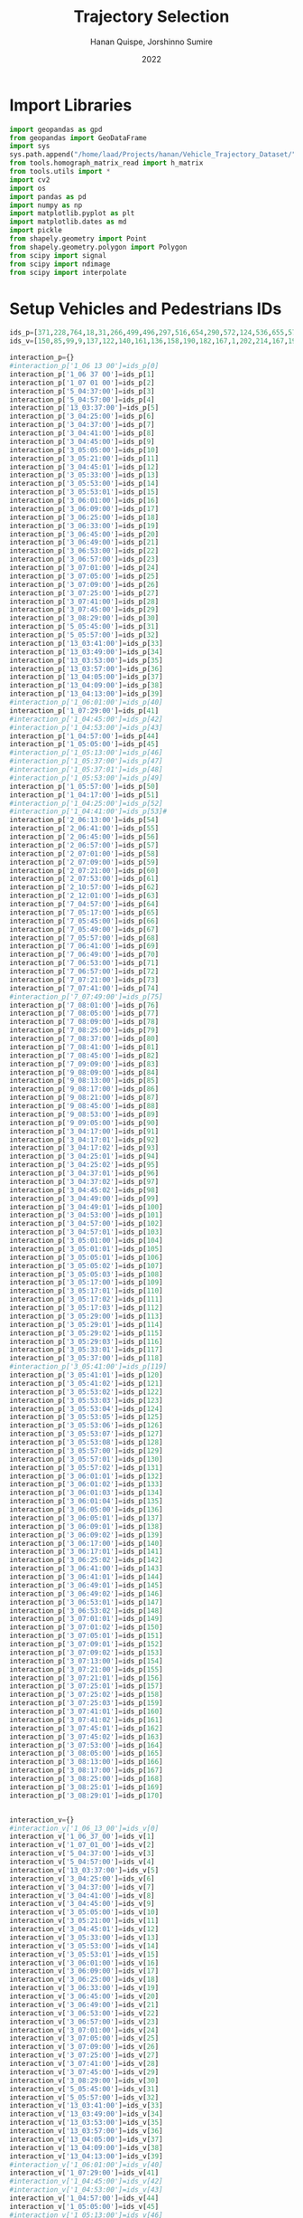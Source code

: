 #+TITLE: Trajectory Selection
#+AUTHOR: Hanan Quispe, Jorshinno Sumire
#+DATE: 2022
#+options: toc:nil
#+property: header-args :tangle ./trajectory_selection.py

* Import Libraries
#+begin_src python :session traj :results silent
  import geopandas as gpd
  from geopandas import GeoDataFrame
  import sys
  sys.path.append("/home/laad/Projects/hanan/Vehicle_Trajectory_Dataset/")
  from tools.homograph_matrix_read import h_matrix
  from tools.utils import *
  import cv2
  import os
  import pandas as pd
  import numpy as np
  import matplotlib.pyplot as plt
  import matplotlib.dates as md
  import pickle
  from shapely.geometry import Point
  from shapely.geometry.polygon import Polygon
  from scipy import signal
  from scipy import ndimage
  from scipy import interpolate
#+end_src

* Setup Vehicles and Pedestrians IDs
#+begin_src python :session traj :results silent
  ids_p=[371,228,764,18,31,266,499,496,297,516,654,290,572,124,536,655,576,609,290,310,203,577,474,542,641,551,474,705,619,603,123,2,1,162,11,26,30,174,3,17,472,149,2,329,519,395,152,216,45,325,3,4,241,280,207,345,167,183,458,284,399,408,332,231,185,73,52,158,72,146,129,256,80,206,1,173,186,263,270,117,134,220,81,61,308,209,144,222,108,146,100,507,595,357,6,430,294,496,620,531,500,551,497,521,325,490,613,504,650,272,765,713,742,363,300,363,448,117,653,154,773,584,371,77,592,590,655,706,611,624,775,654,272,344,652,699,456,481,368,692,446,510,553,264,400,577,567,430,568,448,459,679,469,508,499,659,769,145,565,716,519,564,531,391,194,408,614,464,290,425,443]
  ids_v=[150,85,99,9,137,122,140,161,136,158,190,182,167,1,202,214,167,195,206,199,143,171,177,104,178,186,185,212,202,168,39,98,106,139,1,79,32,104,29,26,194,11,139,178,92,171,132,147,37,178,95,24,123,142,158,213,205,182,250,269,241,56,42,198,127,105,54,59,45,120,92,169,78,102,18,157,89,150,151,72,192,129,131,100,203,120,115,125,98,118,94,130,131,123,110,134,140,161,172,139,143,227,212,227,180,210,177,159,190,92,184,184,184,175,168,176,180,1,160,154,156,138,181,129,209,209,214,215,218,241,265,241,96,135,167,174,185,185,183,201,205,221,228,132,198,171,183,177,194,143,147,221,185,196,161,201,215,88,212,227,208,218,168,138,129,273,136,192,116,107,94]

  interaction_p={}
  #interaction_p['1_06 13 00']=ids_p[0]
  interaction_p['1_06 37 00']=ids_p[1]
  interaction_p['1_07 01 00']=ids_p[2]
  interaction_p['5_04:37:00']=ids_p[3]
  interaction_p['5_04:57:00']=ids_p[4]
  interaction_p['13_03:37:00']=ids_p[5]
  interaction_p['3_04:25:00']=ids_p[6]
  interaction_p['3_04:37:00']=ids_p[7]
  interaction_p['3_04:41:00']=ids_p[8]
  interaction_p['3_04:45:00']=ids_p[9]
  interaction_p['3_05:05:00']=ids_p[10]
  interaction_p['3_05:21:00']=ids_p[11]
  interaction_p['3_04:45:01']=ids_p[12]
  interaction_p['3_05:33:00']=ids_p[13]
  interaction_p['3_05:53:00']=ids_p[14]
  interaction_p['3_05:53:01']=ids_p[15]
  interaction_p['3_06:01:00']=ids_p[16]
  interaction_p['3_06:09:00']=ids_p[17]
  interaction_p['3_06:25:00']=ids_p[18]
  interaction_p['3_06:33:00']=ids_p[19]
  interaction_p['3_06:45:00']=ids_p[20]
  interaction_p['3_06:49:00']=ids_p[21]
  interaction_p['3_06:53:00']=ids_p[22]
  interaction_p['3_06:57:00']=ids_p[23]
  interaction_p['3_07:01:00']=ids_p[24]
  interaction_p['3_07:05:00']=ids_p[25]
  interaction_p['3_07:09:00']=ids_p[26]
  interaction_p['3_07:25:00']=ids_p[27]
  interaction_p['3_07:41:00']=ids_p[28]
  interaction_p['3_07:45:00']=ids_p[29]
  interaction_p['3_08:29:00']=ids_p[30]
  interaction_p['5_05:45:00']=ids_p[31]
  interaction_p['5_05:57:00']=ids_p[32]
  interaction_p['13_03:41:00']=ids_p[33]
  interaction_p['13_03:49:00']=ids_p[34]
  interaction_p['13_03:53:00']=ids_p[35]
  interaction_p['13_03:57:00']=ids_p[36]
  interaction_p['13_04:05:00']=ids_p[37]
  interaction_p['13_04:09:00']=ids_p[38]
  interaction_p['13_04:13:00']=ids_p[39]
  #interaction_p['1_06:01:00']=ids_p[40]
  interaction_p['1_07:29:00']=ids_p[41]
  #interaction_p['1_04:45:00']=ids_p[42]
  #interaction_p['1_04:53:00']=ids_p[43]
  interaction_p['1_04:57:00']=ids_p[44]
  interaction_p['1_05:05:00']=ids_p[45]
  #interaction_p['1_05:13:00']=ids_p[46]
  #interaction_p['1_05:37:00']=ids_p[47]
  #interaction_p['1_05:37:01']=ids_p[48]
  #interaction_p['1_05:53:00']=ids_p[49]
  interaction_p['1_05:57:00']=ids_p[50]
  interaction_p['1_04:17:00']=ids_p[51]
  #interaction_p['1_04:25:00']=ids_p[52]
  #interaction_p['1_04:41:00']=ids_p[53]#
  interaction_p['2_06:13:00']=ids_p[54]
  interaction_p['2_06:41:00']=ids_p[55]
  interaction_p['2_06:45:00']=ids_p[56]
  interaction_p['2_06:57:00']=ids_p[57]
  interaction_p['2_07:01:00']=ids_p[58]
  interaction_p['2_07:09:00']=ids_p[59]
  interaction_p['2_07:21:00']=ids_p[60]
  interaction_p['2_07:53:00']=ids_p[61]
  interaction_p['2_10:57:00']=ids_p[62]
  interaction_p['2_12:01:00']=ids_p[63]
  interaction_p['7_04:57:00']=ids_p[64]
  interaction_p['7_05:17:00']=ids_p[65]
  interaction_p['7_05:45:00']=ids_p[66]
  interaction_p['7_05:49:00']=ids_p[67]
  interaction_p['7_05:57:00']=ids_p[68]
  interaction_p['7_06:41:00']=ids_p[69]
  interaction_p['7_06:49:00']=ids_p[70]
  interaction_p['7_06:53:00']=ids_p[71]
  interaction_p['7_06:57:00']=ids_p[72]
  interaction_p['7_07:21:00']=ids_p[73]
  interaction_p['7_07:41:00']=ids_p[74]
  #interaction_p['7_07:49:00']=ids_p[75]
  interaction_p['7_08:01:00']=ids_p[76]
  interaction_p['7_08:05:00']=ids_p[77]
  interaction_p['7_08:09:00']=ids_p[78]
  interaction_p['7_08:25:00']=ids_p[79]
  interaction_p['7_08:37:00']=ids_p[80]
  interaction_p['7_08:41:00']=ids_p[81]
  interaction_p['7_08:45:00']=ids_p[82]
  interaction_p['7_09:09:00']=ids_p[83]
  interaction_p['9_08:09:00']=ids_p[84]
  interaction_p['9_08:13:00']=ids_p[85]
  interaction_p['9_08:17:00']=ids_p[86]
  interaction_p['9_08:21:00']=ids_p[87]
  interaction_p['9_08:45:00']=ids_p[88]
  interaction_p['9_08:53:00']=ids_p[89]
  interaction_p['9_09:05:00']=ids_p[90]
  interaction_p['3_04:17:00']=ids_p[91]
  interaction_p['3_04:17:01']=ids_p[92]
  interaction_p['3_04:17:02']=ids_p[93]
  interaction_p['3_04:25:01']=ids_p[94]
  interaction_p['3_04:25:02']=ids_p[95]
  interaction_p['3_04:37:01']=ids_p[96]
  interaction_p['3_04:37:02']=ids_p[97]
  interaction_p['3_04:45:02']=ids_p[98]
  interaction_p['3_04:49:00']=ids_p[99]
  interaction_p['3_04:49:01']=ids_p[100]
  interaction_p['3_04:53:00']=ids_p[101]
  interaction_p['3_04:57:00']=ids_p[102]
  interaction_p['3_04:57:01']=ids_p[103]
  interaction_p['3_05:01:00']=ids_p[104]
  interaction_p['3_05:01:01']=ids_p[105]
  interaction_p['3_05:05:01']=ids_p[106]
  interaction_p['3_05:05:02']=ids_p[107]
  interaction_p['3_05:05:03']=ids_p[108]
  interaction_p['3_05:17:00']=ids_p[109]
  interaction_p['3_05:17:01']=ids_p[110]
  interaction_p['3_05:17:02']=ids_p[111]
  interaction_p['3_05:17:03']=ids_p[112]
  interaction_p['3_05:29:00']=ids_p[113]
  interaction_p['3_05:29:01']=ids_p[114]
  interaction_p['3_05:29:02']=ids_p[115]
  interaction_p['3_05:29:03']=ids_p[116]
  interaction_p['3_05:33:01']=ids_p[117]
  interaction_p['3_05:37:00']=ids_p[118]
  #interaction_p['3_05:41:00']=ids_p[119]
  interaction_p['3_05:41:01']=ids_p[120]
  interaction_p['3_05:41:02']=ids_p[121]
  interaction_p['3_05:53:02']=ids_p[122]
  interaction_p['3_05:53:03']=ids_p[123]
  interaction_p['3_05:53:04']=ids_p[124]
  interaction_p['3_05:53:05']=ids_p[125]
  interaction_p['3_05:53:06']=ids_p[126]
  interaction_p['3_05:53:07']=ids_p[127]
  interaction_p['3_05:53:08']=ids_p[128]
  interaction_p['3_05:57:00']=ids_p[129]
  interaction_p['3_05:57:01']=ids_p[130]
  interaction_p['3_05:57:02']=ids_p[131]
  interaction_p['3_06:01:01']=ids_p[132]
  interaction_p['3_06:01:02']=ids_p[133]
  interaction_p['3_06:01:03']=ids_p[134]
  interaction_p['3_06:01:04']=ids_p[135]
  interaction_p['3_06:05:00']=ids_p[136]
  interaction_p['3_06:05:01']=ids_p[137]
  interaction_p['3_06:09:01']=ids_p[138]
  interaction_p['3_06:09:02']=ids_p[139]
  interaction_p['3_06:17:00']=ids_p[140]
  interaction_p['3_06:17:01']=ids_p[141]
  interaction_p['3_06:25:02']=ids_p[142]
  interaction_p['3_06:41:00']=ids_p[143]
  interaction_p['3_06:41:01']=ids_p[144]
  interaction_p['3_06:49:01']=ids_p[145]
  interaction_p['3_06:49:02']=ids_p[146]
  interaction_p['3_06:53:01']=ids_p[147]
  interaction_p['3_06:53:02']=ids_p[148]
  interaction_p['3_07:01:01']=ids_p[149]
  interaction_p['3_07:01:02']=ids_p[150]
  interaction_p['3_07:05:01']=ids_p[151]
  interaction_p['3_07:09:01']=ids_p[152]
  interaction_p['3_07:09:02']=ids_p[153]
  interaction_p['3_07:13:00']=ids_p[154]
  interaction_p['3_07:21:00']=ids_p[155]
  interaction_p['3_07:21:01']=ids_p[156]
  interaction_p['3_07:25:01']=ids_p[157]
  interaction_p['3_07:25:02']=ids_p[158]
  interaction_p['3_07:25:03']=ids_p[159]
  interaction_p['3_07:41:01']=ids_p[160]
  interaction_p['3_07:41:02']=ids_p[161]
  interaction_p['3_07:45:01']=ids_p[162]
  interaction_p['3_07:45:02']=ids_p[163]
  interaction_p['3_07:53:00']=ids_p[164]
  interaction_p['3_08:05:00']=ids_p[165]
  interaction_p['3_08:13:00']=ids_p[166]
  interaction_p['3_08:17:00']=ids_p[167]
  interaction_p['3_08:25:00']=ids_p[168]
  interaction_p['3_08:25:01']=ids_p[169]
  interaction_p['3_08:29:01']=ids_p[170]


  interaction_v={}
  #interaction_v['1_06_13_00']=ids_v[0]
  interaction_v['1_06_37_00']=ids_v[1]
  interaction_v['1_07_01_00']=ids_v[2]
  interaction_v['5_04:37:00']=ids_v[3]
  interaction_v['5_04:57:00']=ids_v[4]
  interaction_v['13_03:37:00']=ids_v[5]
  interaction_v['3_04:25:00']=ids_v[6]
  interaction_v['3_04:37:00']=ids_v[7]
  interaction_v['3_04:41:00']=ids_v[8]
  interaction_v['3_04:45:00']=ids_v[9]
  interaction_v['3_05:05:00']=ids_v[10]
  interaction_v['3_05:21:00']=ids_v[11]
  interaction_v['3_04:45:01']=ids_v[12]
  interaction_v['3_05:33:00']=ids_v[13]
  interaction_v['3_05:53:00']=ids_v[14]
  interaction_v['3_05:53:01']=ids_v[15]
  interaction_v['3_06:01:00']=ids_v[16]
  interaction_v['3_06:09:00']=ids_v[17]
  interaction_v['3_06:25:00']=ids_v[18]
  interaction_v['3_06:33:00']=ids_v[19]
  interaction_v['3_06:45:00']=ids_v[20]
  interaction_v['3_06:49:00']=ids_v[21]
  interaction_v['3_06:53:00']=ids_v[22]
  interaction_v['3_06:57:00']=ids_v[23]
  interaction_v['3_07:01:00']=ids_v[24]
  interaction_v['3_07:05:00']=ids_v[25]
  interaction_v['3_07:09:00']=ids_v[26]
  interaction_v['3_07:25:00']=ids_v[27]
  interaction_v['3_07:41:00']=ids_v[28]
  interaction_v['3_07:45:00']=ids_v[29]
  interaction_v['3_08:29:00']=ids_v[30]
  interaction_v['5_05:45:00']=ids_v[31]
  interaction_v['5_05:57:00']=ids_v[32]
  interaction_v['13_03:41:00']=ids_v[33]
  interaction_v['13_03:49:00']=ids_v[34]
  interaction_v['13_03:53:00']=ids_v[35]
  interaction_v['13_03:57:00']=ids_v[36]
  interaction_v['13_04:05:00']=ids_v[37]
  interaction_v['13_04:09:00']=ids_v[38]
  interaction_v['13_04:13:00']=ids_v[39]
  #interaction_v['1_06:01:00']=ids_v[40]
  interaction_v['1_07:29:00']=ids_v[41]
  #interaction_v['1_04:45:00']=ids_v[42]
  #interaction_v['1_04:53:00']=ids_v[43]
  interaction_v['1_04:57:00']=ids_v[44]
  interaction_v['1_05:05:00']=ids_v[45]
  #interaction_v['1_05:13:00']=ids_v[46]
  #interaction_v['1_05:37:00']=ids_v[47]
  #interaction_v['1_05:37:01']=ids_v[48]
  #interaction_v['1_05:53:00']=ids_v[49]
  interaction_v['1_05:57:00']=ids_v[50]
  interaction_v['1_04:17:00']=ids_v[51]
  #interaction_v['1_04:25:00']=ids_v[52]
  #interaction_v['1_04:41:00']=ids_v[53]
  interaction_v['2_06:13:00']=ids_v[54]
  interaction_v['2_06:41:00']=ids_v[55]
  interaction_v['2_06:45:00']=ids_v[56]
  interaction_v['2_06:57:00']=ids_v[57]
  interaction_v['2_07:01:00']=ids_v[58]
  interaction_v['2_07:09:00']=ids_v[59]
  interaction_v['2_07:21:00']=ids_v[60]
  interaction_v['2_07:53:00']=ids_v[61]
  interaction_v['2_10:57:00']=ids_v[62]
  interaction_v['2_12:01:00']=ids_v[63]
  interaction_v['7_04:57:00']=ids_v[64]
  interaction_v['7_05:17:00']=ids_v[65]
  interaction_v['7_05:45:00']=ids_v[66]
  interaction_v['7_05:49:00']=ids_v[67]
  interaction_v['7_05:57:00']=ids_v[68]
  interaction_v['7_06:41:00']=ids_v[69]
  interaction_v['7_06:49:00']=ids_v[70]
  interaction_v['7_06:53:00']=ids_v[71]
  interaction_v['7_06:57:00']=ids_v[72]
  interaction_v['7_07:21:00']=ids_v[73]
  interaction_v['7_07:41:00']=ids_v[74]
  #interaction_v['7_07:49:00']=ids_v[75]
  interaction_v['7_08:01:00']=ids_v[76]
  interaction_v['7_08:05:00']=ids_v[77]
  interaction_v['7_08:09:00']=ids_v[78]
  interaction_v['7_08:25:00']=ids_v[79]
  interaction_v['7_08:37:00']=ids_v[80]
  interaction_v['7_08:41:00']=ids_v[81]
  interaction_v['7_08:45:00']=ids_v[82]
  interaction_v['7_09:09:00']=ids_v[83]
  interaction_v['9_08:09:00']=ids_v[84]
  interaction_v['9_08:13:00']=ids_v[85]
  interaction_v['9_08:17:00']=ids_v[86]
  interaction_v['9_08:21:00']=ids_v[87]
  interaction_v['9_08:45:00']=ids_v[88]
  interaction_v['9_08:53:00']=ids_v[89]
  interaction_v['9_09:05:00']=ids_v[90]
  interaction_v['3_04:17:00']=ids_v[91]
  interaction_v['3_04:17:01']=ids_v[92]
  interaction_v['3_04:17:02']=ids_v[93]
  interaction_v['3_04:25:01']=ids_v[94]
  interaction_v['3_04:25:02']=ids_v[95]
  interaction_v['3_04:37:01']=ids_v[96]
  interaction_v['3_04:37:02']=ids_v[97]
  interaction_v['3_04:45:02']=ids_v[98]
  interaction_v['3_04:49:00']=ids_v[99]
  interaction_v['3_04:49:01']=ids_v[100]
  interaction_v['3_04:53:00']=ids_v[101]
  interaction_v['3_04:57:00']=ids_v[102]
  interaction_v['3_04:57:01']=ids_v[103]
  interaction_v['3_05:01:00']=ids_v[104]
  interaction_v['3_05:01:01']=ids_v[105]
  interaction_v['3_05:05:01']=ids_v[106]
  interaction_v['3_05:05:02']=ids_v[107]
  interaction_v['3_05:05:03']=ids_v[108]
  interaction_v['3_05:17:00']=ids_v[109]
  interaction_v['3_05:17:01']=ids_v[110]
  interaction_v['3_05:17:02']=ids_v[111]
  interaction_v['3_05:17:03']=ids_v[112]
  interaction_v['3_05:29:00']=ids_v[113]
  interaction_v['3_05:29:01']=ids_v[114]
  interaction_v['3_05:29:02']=ids_v[115]
  interaction_v['3_05:29:03']=ids_v[116]
  interaction_v['3_05:33:01']=ids_v[117]
  interaction_v['3_05:37:00']=ids_v[118]
  #interaction_v['3_05:41:00']=ids_v[119]
  interaction_v['3_05:41:01']=ids_v[120]
  interaction_v['3_05:41:02']=ids_v[121]
  interaction_v['3_05:53:02']=ids_v[122]
  interaction_v['3_05:53:03']=ids_v[123]
  interaction_v['3_05:53:04']=ids_v[124]
  interaction_v['3_05:53:05']=ids_v[125]
  interaction_v['3_05:53:06']=ids_v[126]
  interaction_v['3_05:53:07']=ids_v[127]
  interaction_v['3_05:53:08']=ids_v[128]
  interaction_v['3_05:57:00']=ids_v[129]
  interaction_v['3_05:57:01']=ids_v[130]
  interaction_v['3_05:57:02']=ids_v[131]
  interaction_v['3_06:01:01']=ids_v[132]
  interaction_v['3_06:01:02']=ids_v[133]
  interaction_v['3_06:01:03']=ids_v[134]
  interaction_v['3_06:01:04']=ids_v[135]
  interaction_v['3_06:05:00']=ids_v[136]
  interaction_v['3_06:05:01']=ids_v[137]
  interaction_v['3_06:09:01']=ids_v[138]
  interaction_v['3_06:09:02']=ids_v[139]
  interaction_v['3_06:17:00']=ids_v[140]
  interaction_v['3_06:17:01']=ids_v[141]
  interaction_v['3_06:25:02']=ids_v[142]
  interaction_v['3_06:41:00']=ids_v[143]
  interaction_v['3_06:41:01']=ids_v[144]
  interaction_v['3_06:49:01']=ids_v[145]
  interaction_v['3_06:49:02']=ids_v[146]
  interaction_v['3_06:53:01']=ids_v[147]
  interaction_v['3_06:53:02']=ids_v[148]
  interaction_v['3_07:01:01']=ids_v[149]
  interaction_v['3_07:01:02']=ids_v[150]
  interaction_v['3_07:05:01']=ids_v[151]
  interaction_v['3_07:09:01']=ids_v[152]
  interaction_v['3_07:09:02']=ids_v[153]
  interaction_v['3_07:13:00']=ids_v[154]
  interaction_v['3_07:21:00']=ids_v[155]
  interaction_v['3_07:21:01']=ids_v[156]
  interaction_v['3_07:25:01']=ids_v[157]
  interaction_v['3_07:25:02']=ids_v[158]
  interaction_v['3_07:25:03']=ids_v[159]
  interaction_v['3_07:41:01']=ids_v[160]
  interaction_v['3_07:41:02']=ids_v[161]
  interaction_v['3_07:45:01']=ids_v[162]
  interaction_v['3_07:45:02']=ids_v[163]
  interaction_v['3_07:53:00']=ids_v[164]
  interaction_v['3_08:05:00']=ids_v[165]
  interaction_v['3_08:13:00']=ids_v[166]
  interaction_v['3_08:17:00']=ids_v[167]
  interaction_v['3_08:25:00']=ids_v[168]
  interaction_v['3_08:25:01']=ids_v[169]
  interaction_v['3_08:29:01']=ids_v[170]





#+end_src

* Setup Camera List for files
#+begin_src python :session traj :results output
  cam_list=[1,3,5,13,2,7,9]
  '''
  path_pedestrian="../data/trajectories_filtered/p1/"
  path_vehicle="../data/trajectories_filtered/v1/"
  names_ped=os.listdir(path_pedestrian)
  names_veh=os.listdir(path_vehicle)
  frames_v={}
  for j in cam_list:
      path_pedestrian="../data/trajectories_filtered/p"+str(j)+"/"
      path_vehicle="../data/trajectories_filtered/v"+str(j)+"/"
      names_ped=os.listdir(path_pedestrian)
      names_veh=os.listdir(path_vehicle)
      #print(path_pedestrian)
      #print(names_ped)
      #print(names_ped[0])
      #print(get_num_from_name(names_ped[0]))

      for vid_name in names_veh:
          if(vid_name[-3:]=="csv"):
              print("Processing Vehicles "+vid_name)
              data_df=pd.read_csv(path_vehicle+vid_name,sep=",")
              data=np.zeros([len(data_df),6])
              data[:,0]=data_df['id'].to_numpy('float')
              data[:,1]=data_df['frame'].to_numpy('float')
              data[:,2]=data_df['x_est'].to_numpy('float')
              data[:,3]=data_df['y_est'].to_numpy('float')
              data[:,4]=data_df['vx_est'].to_numpy('float')
              data[:,5]=data_df['vy_est'].to_numpy('float')
              num_ids,ordered_tracks=n_order_dict(data)
              id=interaction_v[vid_name[:-22]]
              frames_v[vid_name[:-22]]=ordered_tracks[str(id)][:,0]
              print(vid_name[:-22],len(frames_v[vid_name[:-22]]))
              interaction_v[vid_name[:-22]]=ordered_tracks[str(interaction_v[vid_name[:-22]])][:,1:3]
              #print(vid_name[:-22],len(interaction_v[vid_name[:-22]]))
  '''
#+end_src

#+RESULTS:


#+begin_src python :session traj :results output
  #for i in frames_v.keys():
  #    print(i)
  #print(list(frames_v.keys()))
  #print(list(interaction_v.keys()))
#+end_src

#+RESULTS:

* Setup Homography Matrix
#+begin_src python :session traj :results output
  homograph_1=h_matrix('../tools/Cal_PnP/data/cam_1/calibration.txt')
  homograph_3=h_matrix('../tools/Cal_PnP/data/cam_3/calibration.txt')
  homograph_5=h_matrix('../tools/Cal_PnP/data/cam_5/calibration.txt')
  homograph_13=h_matrix('../tools/Cal_PnP/data/cam_13/calibration.txt')
  homograph_2=h_matrix('../tools/Cal_PnP/data/cam_2/calibration.txt')
  homograph_7=h_matrix('../tools/Cal_PnP/data/cam_7/calibration.txt')
  homograph_9=h_matrix('../tools/Cal_PnP/data/cam_9/calibration.txt')

  #print(homograph_1)
  #print(homograph_3)
  #print(homograph_5)
  #print(homograph_13)
#+end_src

#+RESULTS:

* Process Vehicle Trajectories
#+begin_src python :session traj :results output
  frames_v={}
  for j in cam_list:
      path_pedestrian="../data/trajectories_filtered/p"+str(j)+"/"
      path_vehicle="../data/trajectories_filtered/v"+str(j)+"/"
      names_ped=os.listdir(path_pedestrian)
      names_veh=os.listdir(path_vehicle)
      #print(path_pedestrian)
      #print(names_ped)
      #print(names_ped[0])
      #print(get_num_from_name(names_ped[0]))

      for vid_name in names_veh:
          if(vid_name[-3:]=="csv"):
              print("Processing Vehicles "+vid_name)
              data_df=pd.read_csv(path_vehicle+vid_name,sep=",")
              data=np.zeros([len(data_df),6])
              data[:,0]=data_df['id'].to_numpy('float')
              data[:,1]=data_df['frame'].to_numpy('float')
              data[:,2]=data_df['x_est'].to_numpy('float')
              data[:,3]=data_df['y_est'].to_numpy('float')
              data[:,4]=data_df['vx_est'].to_numpy('float')
              data[:,5]=data_df['vy_est'].to_numpy('float')
              num_ids,ordered_tracks=n_order_dict(data)
              id=interaction_v[vid_name[:-22]]
              frames_v[vid_name[:-22]]=ordered_tracks[str(id)][:,0]
              #print(vid_name[:-22],len(frames_v[vid_name[:-22]]))
              interaction_v[vid_name[:-22]]=ordered_tracks[str(interaction_v[vid_name[:-22]])][:,1:3]
              #print(vid_name[:-22],len(interaction_v[vid_name[:-22]]))
#+end_src

#+RESULTS:
: Processing Vehicles 1_06_37_00_traj_ped_filtered.csv
: Processing Vehicles 1_07_49_00_traj_ped_filtered.csv
: Processing Vehicles 1_07_25_00_traj_ped_filtered.csv
: Processing Vehicles 1_06_13_00_traj_ped_filtered.csv
: Processing Vehicles 1_04_13_00_traj_ped_filtered.csv
: Processing Vehicles 1_07_01_00_traj_ped_filtered.csv
: Processing Vehicles 5_04:37:00_traj_ped_filtered.csv
: Processing Vehicles 5_04:57:00_traj_ped_filtered.csv

* Process Pedestrian Trajectories
#+begin_src python :session traj :results silent
  frames_p={}
  for j in cam_list:
      path_pedestrian="../data/trajectories_filtered/p"+str(j)+"/"
      path_vehicle="../data/trajectories_filtered/v"+str(j)+"/"
      names_ped=os.listdir(path_pedestrian)
      names_veh=os.listdir(path_vehicle)
      for vid_name in names_ped:
          if(vid_name[-3:]=="csv"):
              print("Processing Pedestrian "+vid_name)
              data_df=pd.read_csv(path_pedestrian+vid_name,sep=",")
              data=np.zeros([len(data_df),6])
              data[:,0]=data_df['id'].to_numpy('float')
              data[:,1]=data_df['frame'].to_numpy('float')
              data[:,2]=data_df['x_est'].to_numpy('float')
              data[:,3]=data_df['y_est'].to_numpy('float')
              data[:,4]=data_df['vx_est'].to_numpy('float')
              data[:,5]=data_df['vy_est'].to_numpy('float')
              num_ids,ordered_tracks=n_order_dict(data)
              id=interaction_p[vid_name[:-22]]
              frames_p[vid_name[:-22]]=ordered_tracks[str(id)][:,0]
              interaction_p[vid_name[:-22]]=ordered_tracks[str(interaction_p[vid_name[:-22]])][:,1:3]
#+end_src

* Plot Selected Trajectories as Pairs for the same label in pixel coordinates
#+begin_src python :session traj :results silent
  img=cv2.imread('../tools/Cal_PnP/pic/frm.jpg')[..., ::-1]
  #print(len(interaction_v),len(interaction_p))
  #print(interaction_v['1_04:17:00'],interaction_p['1_04:17:00'])
  for (k,v), (k2,v2) in zip(interaction_v.items(), interaction_p.items()):
      print(k)
      #print(len(v),len(v2))
      plt.plot(v[:,0],v[:,1],label='Vehicle')
      plt.plot(v2[:,0],v2[:,1],label='Pedestrian')
      plt.title(k+" "+k2)
      plt.legend()
      fname='../images/'+k+'_'+k2+'.png'
      plt.imshow(img)
      #plt.savefig(fname)
      #plt.show()
#+end_src

* Convert to GPS Coordinates
#+begin_src python :session traj :results output
  #print(get_num_from_name())
  #print(globals()["homograph_"+str(1)])
  #print(list(interaction_p_temp.keys())[6])
  #print(get_num_from_name(list(interaction_p_temp.keys())[6]))
#+end_src

#+RESULTS:
: 5_04:37:00
: 5

#+begin_src python :session traj :results output
  #print(np.shape(interaction_p['1_04 13 00']))
  #inv_homograph=np.linalg.inv(homograph)
  interaction_p_temp=interaction_p
  interaction_v_temp=interaction_v
  interaction_p_gps={}
  interaction_v_gps={}
  for i in interaction_p_temp.keys():
      #print(np.shape(interaction_p[i]))
      interaction_p_temp[i]=np.append(interaction_p_temp[i],np.ones([len(interaction_p_temp[i]),1]),axis=1)
      #print(np.shape(inv_homograph),np.shape(interaction_p[i]))
      gps=np.matmul(np.linalg.inv(globals()["homograph_"+str(get_num_from_name(i))]),interaction_p_temp[i][:,:3].T)
      gps=gps/gps[2]
      gps=gps.T
      interaction_p_gps[i]=gps[:,:2]

  for i in interaction_v_temp.keys():
      #print(np.shape(interaction_v[i]))
      interaction_v_temp[i]=np.append(interaction_v_temp[i],np.ones([len(interaction_v_temp[i]),1]),axis=1)
      #print(np.shape(inv_homograph),np.shape(interaction_v[i]))
      gps=np.matmul(np.linalg.inv(globals()["homograph_"+str(get_num_from_name(i))]),interaction_v_temp[i][:,:3].T)
      gps=gps/gps[2]
      gps=gps.T
      interaction_v_gps[i]=gps[:,:2]
#+end_src

#+RESULTS:

* Save GPS Coordinates
#+begin_src python :session traj :results silent
  for (k,v), (k2,v2) in zip(interaction_v_gps.items(), interaction_p_gps.items()):
      dfs=pd.DataFrame({"lat" : v[:,0],"lon" : v[:,1]})
      dfs.to_csv("../Results/trajectories_gps/"+k+"_veh"+".csv",index=False)
      dfs=pd.DataFrame({"lat" : v2[:,0],"lon" : v2[:,1]})
      dfs.to_csv("../Results/trajectories_gps/"+k+"_ped"+".csv",index=False)
#+end_src

* Final Formatting
The final formatting will have these fields.

| clip | id | frame | latitude | longitude |
| x    | x  | x     | x        | x         |

#+begin_src python :session traj :results output
  #print(list(frames_p.keys()))
  #print(list(interaction_p_gps.keys()))
  #print(list(frames_v.keys()))
  #print(list(interaction_v_gps.keys()))

#+end_src

#+RESULTS:

#+begin_src python :session traj :results output
  initial_key_p=list(interaction_p_gps.keys())[0]
  initial_key_v=list(interaction_v_gps.keys())[0]
  dataset_lat_long_p=interaction_p_gps[initial_key_p]
  dataset_lat_long_v=interaction_v_gps[initial_key_v]
  dataset_frames_p=frames_p[initial_key_p]
  dataset_frames_v=frames_v[initial_key_v]
  key_list_p=len(interaction_p_gps[initial_key_p])*[initial_key_p]
  key_list_v=len(interaction_v_gps[initial_key_v])*[initial_key_v]
  id_list_p=len(interaction_p_gps[initial_key_p])*[str(ids_p[0])]
  id_list_v=len(interaction_v_gps[initial_key_v])*[str(ids_v[0])]
  #print(len(dataset_lat_long_p),len(key_list_p),len(dataset_frames_p))
  #print(key_list_p)
  count=1
  for (k,v), (k2,v2) in zip(interaction_v_gps.items(), interaction_p_gps.items()):
      #print(k,k2,k3,k4)
      if(k!=initial_key_v and k2!=initial_key_p):
          dataset_lat_long_p=np.append(dataset_lat_long_p,v2,axis=0)
          dataset_lat_long_v=np.append(dataset_lat_long_v,v,axis=0)
          dataset_frames_p=np.append(dataset_frames_p,frames_p[k2],axis=0)
          dataset_frames_v=np.append(dataset_frames_v,frames_v[k],axis=0)
          key_list_p=key_list_p+len(v2)*[k2]
          key_list_v=key_list_v+len(v)*[k]
          id_list_p=id_list_p+len(v2)*[str(ids_p[count])]
          id_list_v=id_list_v+len(v)*[str(ids_v[count])]
          count=count+1
          #print(len(dataset_lat_long_p),len(key_list_p),len(dataset_frames_p))

  #print(len(dataset_lat_long_p),len(key_list_p),len(dataset_frames_p))
  dfs_p=pd.DataFrame({"clip" : key_list_p,"id": id_list_p,"frame":dataset_frames_p,"latitude" : dataset_lat_long_p[:,0],"longitude" : dataset_lat_long_p[:,1] })
  dfs_v=pd.DataFrame({"clip" : key_list_v,"id": id_list_v,"frame":dataset_frames_v,"latitude" : dataset_lat_long_v[:,0],"longitude" : dataset_lat_long_v[:,1] })

  #dfs=pd.DataFrame({"lat" : dataset_lat_long_p[:,0]})
  dfs_p.to_csv("../Results/"+initial_key_p+"_ped"+".csv",index=False)
  dfs_v.to_csv("../Results/"+initial_key_v+"_veh"+".csv",index=False)

#+end_src

#+RESULTS:



